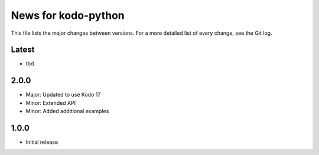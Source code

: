 News for kodo-python
====================

This file lists the major changes between versions. For a more detailed list of
every change, see the Git log.

Latest
------
* tbd

2.0.0
-----
* Major: Updated to use Kodo 17
* Minor: Extended API
* Minor: Added additional examples

1.0.0
-----
* Initial release
